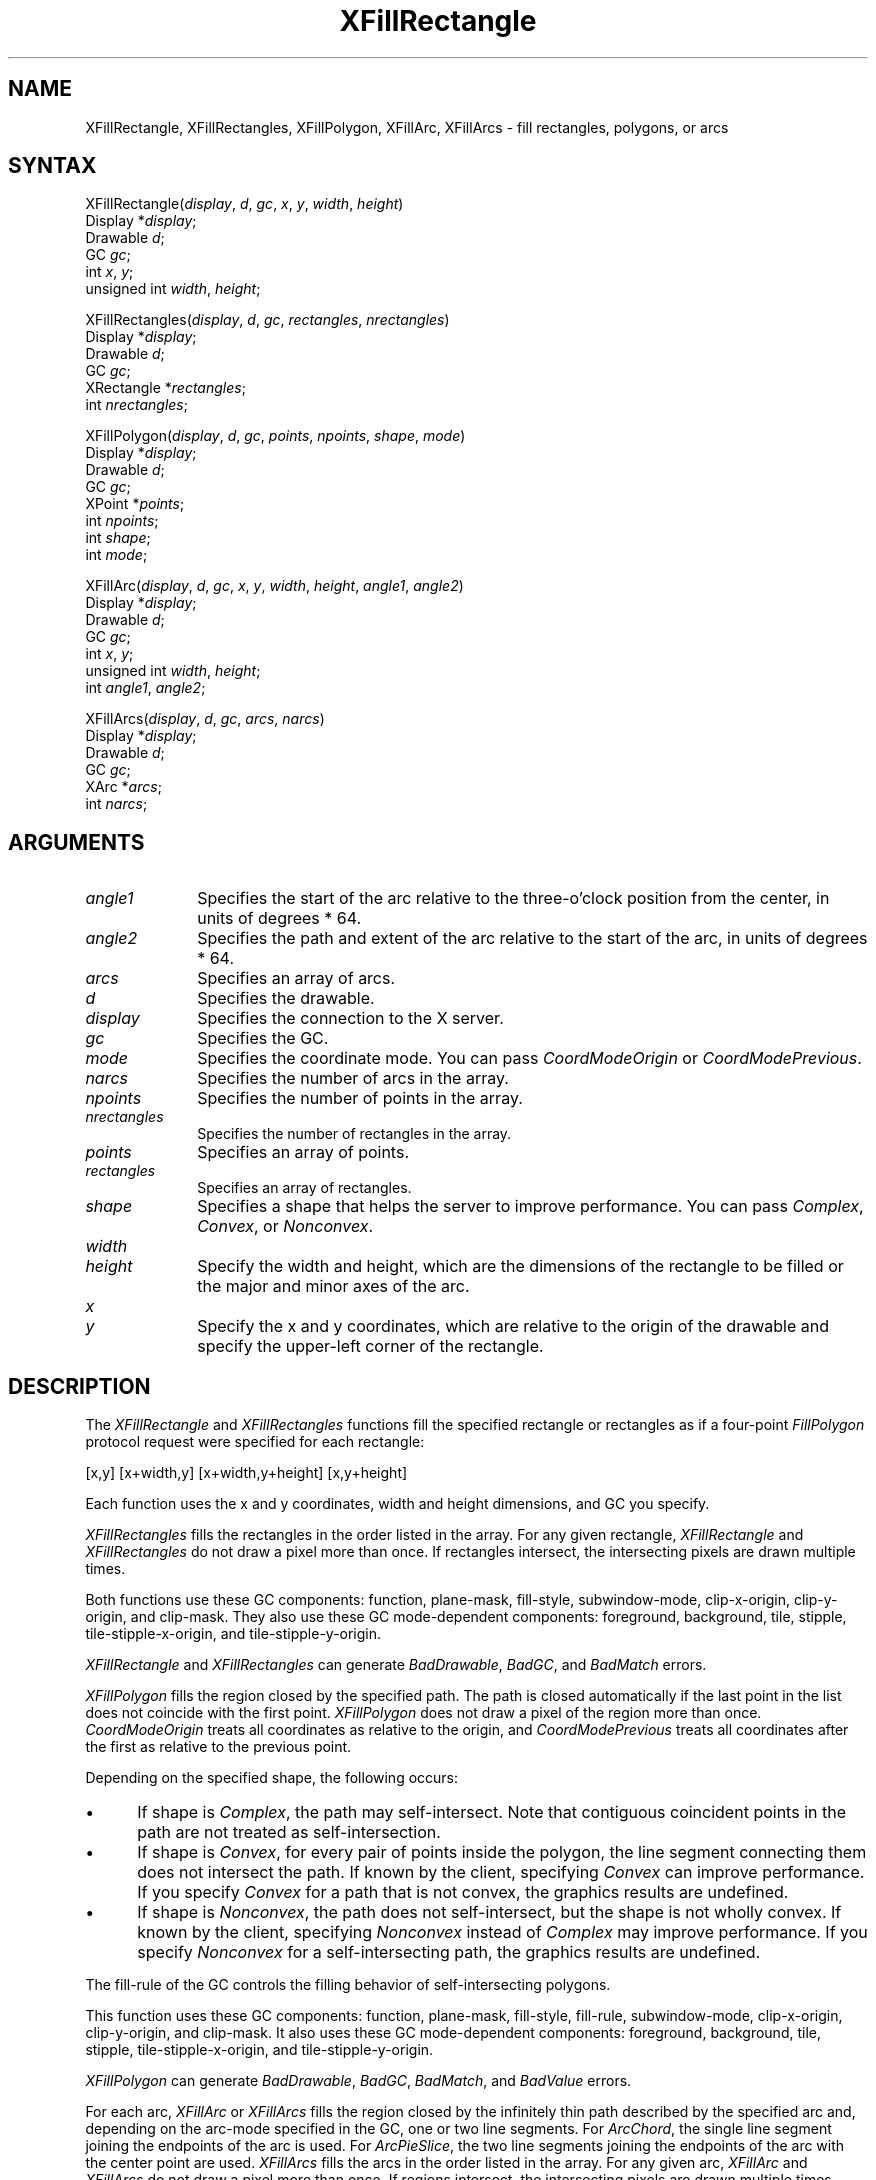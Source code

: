 .\" Copyright \(co 1985, 1986, 1987, 1988, 1989, 1990, 1991, 1994, 1996 X Consortium
.\"
.\" Permission is hereby granted, free of charge, to any person obtaining
.\" a copy of this software and associated documentation files (the
.\" "Software"), to deal in the Software without restriction, including
.\" without limitation the rights to use, copy, modify, merge, publish,
.\" distribute, sublicense, and/or sell copies of the Software, and to
.\" permit persons to whom the Software is furnished to do so, subject to
.\" the following conditions:
.\"
.\" The above copyright notice and this permission notice shall be included
.\" in all copies or substantial portions of the Software.
.\"
.\" THE SOFTWARE IS PROVIDED "AS IS", WITHOUT WARRANTY OF ANY KIND, EXPRESS
.\" OR IMPLIED, INCLUDING BUT NOT LIMITED TO THE WARRANTIES OF
.\" MERCHANTABILITY, FITNESS FOR A PARTICULAR PURPOSE AND NONINFRINGEMENT.
.\" IN NO EVENT SHALL THE X CONSORTIUM BE LIABLE FOR ANY CLAIM, DAMAGES OR
.\" OTHER LIABILITY, WHETHER IN AN ACTION OF CONTRACT, TORT OR OTHERWISE,
.\" ARISING FROM, OUT OF OR IN CONNECTION WITH THE SOFTWARE OR THE USE OR
.\" OTHER DEALINGS IN THE SOFTWARE.
.\"
.\" Except as contained in this notice, the name of the X Consortium shall
.\" not be used in advertising or otherwise to promote the sale, use or
.\" other dealings in this Software without prior written authorization
.\" from the X Consortium.
.\"
.\" Copyright \(co 1985, 1986, 1987, 1988, 1989, 1990, 1991 by
.\" Digital Equipment Corporation
.\"
.\" Portions Copyright \(co 1990, 1991 by
.\" Tektronix, Inc.
.\"
.\" Permission to use, copy, modify and distribute this documentation for
.\" any purpose and without fee is hereby granted, provided that the above
.\" copyright notice appears in all copies and that both that copyright notice
.\" and this permission notice appear in all copies, and that the names of
.\" Digital and Tektronix not be used in in advertising or publicity pertaining
.\" to this documentation without specific, written prior permission.
.\" Digital and Tektronix makes no representations about the suitability
.\" of this documentation for any purpose.
.\" It is provided ``as is'' without express or implied warranty.
.\" 
.ds xT X Toolkit Intrinsics \- C Language Interface
.ds xW Athena X Widgets \- C Language X Toolkit Interface
.ds xL Xlib \- C Language X Interface
.ds xC Inter-Client Communication Conventions Manual
.na
.de Ds
.nf
.\\$1D \\$2 \\$1
.ft 1
.\".ps \\n(PS
.\".if \\n(VS>=40 .vs \\n(VSu
.\".if \\n(VS<=39 .vs \\n(VSp
..
.de De
.ce 0
.if \\n(BD .DF
.nr BD 0
.in \\n(OIu
.if \\n(TM .ls 2
.sp \\n(DDu
.fi
..
.de FD
.LP
.KS
.TA .5i 3i
.ta .5i 3i
.nf
..
.de FN
.fi
.KE
.LP
..
.de IN		\" send an index entry to the stderr
..
.de C{
.KS
.nf
.D
.\"
.\"	choose appropriate monospace font
.\"	the imagen conditional, 480,
.\"	may be changed to L if LB is too
.\"	heavy for your eyes...
.\"
.ie "\\*(.T"480" .ft L
.el .ie "\\*(.T"300" .ft L
.el .ie "\\*(.T"202" .ft PO
.el .ie "\\*(.T"aps" .ft CW
.el .ft R
.ps \\n(PS
.ie \\n(VS>40 .vs \\n(VSu
.el .vs \\n(VSp
..
.de C}
.DE
.R
..
.de Pn
.ie t \\$1\fB\^\\$2\^\fR\\$3
.el \\$1\fI\^\\$2\^\fP\\$3
..
.de ZN
.ie t \fB\^\\$1\^\fR\\$2
.el \fI\^\\$1\^\fP\\$2
..
.de hN
.ie t <\fB\\$1\fR>\\$2
.el <\fI\\$1\fP>\\$2
..
.de NT
.ne 7
.ds NO Note
.if \\n(.$>$1 .if !'\\$2'C' .ds NO \\$2
.if \\n(.$ .if !'\\$1'C' .ds NO \\$1
.ie n .sp
.el .sp 10p
.TB
.ce
\\*(NO
.ie n .sp
.el .sp 5p
.if '\\$1'C' .ce 99
.if '\\$2'C' .ce 99
.in +5n
.ll -5n
.R
..
.		\" Note End -- doug kraft 3/85
.de NE
.ce 0
.in -5n
.ll +5n
.ie n .sp
.el .sp 10p
..
.ny0
.TH XFillRectangle 3X11 "Release 6.3" "X Version 11" "XLIB FUNCTIONS"
.SH NAME
XFillRectangle, XFillRectangles, XFillPolygon, XFillArc, XFillArcs \- fill rectangles, polygons, or arcs
.SH SYNTAX
XFillRectangle\^(\^\fIdisplay\fP, \fId\fP\^, \fIgc\fP\^, \fIx\fP\^, \fIy\fP\^, \fIwidth\fP\^, \fIheight\fP\^)
.br
      Display *\fIdisplay\fP\^;
.br
      Drawable \fId\fP\^;
.br
      GC \fIgc\fP\^;
.br
      int \fIx\fP\^, \fIy\fP\^;
.br
      unsigned int \fIwidth\fP\^, \fIheight\fP\^;
.LP
XFillRectangles\^(\^\fIdisplay\fP, \fId\fP\^, \fIgc\fP\^, \fIrectangles\fP\^, \fInrectangles\fP\^)
.br
      Display *\fIdisplay\fP\^;
.br
      Drawable \fId\fP\^;
.br
      GC \fIgc\fP\^;
.br
      XRectangle *\fIrectangles\fP\^;
.br
      int \fInrectangles\fP\^;
.LP
XFillPolygon\^(\^\fIdisplay\fP, \fId\fP\^, \fIgc\fP\^, \fIpoints\fP\^, \fInpoints\fP\^, \fIshape\fP\^, \fImode\fP\^)
.br
      Display *\fIdisplay\fP\^;
.br
      Drawable \fId\fP\^;
.br
      GC \fIgc\fP\^;
.br
      XPoint *\fIpoints\fP\^;
.br
      int \fInpoints\fP\^;
.br
      int \fIshape\fP\^; 
.br
      int \fImode\fP\^; 
.LP
XFillArc\^(\^\fIdisplay\fP, \fId\fP\^, \fIgc\fP\^,  \fIx\fP\^, \fIy\fP\^, \fIwidth\fP\^, \fIheight\fP\^, \fIangle1\fP\^, \fIangle2\fP\^)
.br
      Display *\fIdisplay\fP\^;
.br
      Drawable \fId\fP\^;
.br
      GC \fIgc\fP\^;
.br
      int \fIx\fP\^, \fIy\fP\^;
.br
      unsigned int \fIwidth\fP\^, \fIheight\fP\^;
.br
      int \fIangle1\fP\^, \fIangle2\fP\^;
.LP
XFillArcs\^(\^\fIdisplay\fP, \fId\fP\^, \fIgc\fP\^, \fIarcs\fP\^, \fInarcs\fP\^)
.br
      Display *\fIdisplay\fP\^;
.br
      Drawable \fId\fP\^;
.br
      GC \fIgc\fP\^;
.br
      XArc *\fIarcs\fP\^;
.br
      int \fInarcs\fP\^;
.SH ARGUMENTS
.IP \fIangle1\fP 1i
Specifies the start of the arc relative to the three-o'clock position
from the center, in units of degrees * 64.
.IP \fIangle2\fP 1i
Specifies the path and extent of the arc relative to the start of the
arc, in units of degrees * 64.
.IP \fIarcs\fP 1i
Specifies an array of arcs.
.IP \fId\fP 1i
Specifies the drawable. 
.IP \fIdisplay\fP 1i
Specifies the connection to the X server.
.IP \fIgc\fP 1i
Specifies the GC.
.IP \fImode\fP 1i
Specifies the coordinate mode. 
You can pass
.ZN CoordModeOrigin
or
.ZN CoordModePrevious .
.IP \fInarcs\fP 1i
Specifies the number of arcs in the array.
.IP \fInpoints\fP 1i
Specifies the number of points in the array.
.IP \fInrectangles\fP 1i
Specifies the number of rectangles in the array.
.IP \fIpoints\fP 1i
Specifies an array of points.
.IP \fIrectangles\fP 1i
Specifies an array of rectangles.
.IP \fIshape\fP 1i
Specifies a shape that helps the server to improve performance.
You can pass 
.ZN Complex , 
.ZN Convex , 
or 
.ZN Nonconvex .
.ds Wh , which are the dimensions of the rectangle to be filled \
or the major and minor axes of the arc
.IP \fIwidth\fP 1i
.br
.ns
.IP \fIheight\fP 1i
Specify the width and height\*(Wh.
.ds Xy , which are relative to the origin of the drawable \
and specify the upper-left corner of the rectangle
.IP \fIx\fP 1i
.br
.ns
.IP \fIy\fP 1i
Specify the x and y coordinates\*(Xy.
.SH DESCRIPTION
The
.ZN XFillRectangle
and
.ZN XFillRectangles
functions fill the specified rectangle or rectangles
as if a four-point 
.ZN FillPolygon
protocol request were specified for each rectangle:
.LP
.Ds
[x,y] [x+width,y] [x+width,y+height] [x,y+height]
.De
.LP
Each function uses the x and y coordinates,
width and height dimensions, and GC you specify.
.LP
.ZN XFillRectangles
fills the rectangles in the order listed in the array.  
For any given rectangle,
.ZN XFillRectangle
and
.ZN XFillRectangles
do not draw a pixel more than once.  
If rectangles intersect, the intersecting pixels are
drawn multiple times.
.LP
Both functions use these GC components: 
function, plane-mask, fill-style, subwindow-mode, 
clip-x-origin, clip-y-origin, and clip-mask.
They also use these GC mode-dependent components: 
foreground, background, tile, stipple, tile-stipple-x-origin, 
and tile-stipple-y-origin.
.LP
.ZN XFillRectangle
and
.ZN XFillRectangles
can generate
.ZN BadDrawable ,
.ZN BadGC ,
and
.ZN BadMatch 
errors.
.LP
.ZN XFillPolygon 
fills the region closed by the specified path.
The path is closed
automatically if the last point in the list does not coincide with the
first point.
.ZN XFillPolygon
does not draw a pixel of the region more than once.
.ZN CoordModeOrigin
treats all coordinates as relative to the origin,
and
.ZN CoordModePrevious
treats all coordinates after the first as relative to the previous point.
.LP
Depending on the specified shape, the following occurs: 
.IP \(bu 5
If shape is
.ZN Complex , 
the path may self-intersect. 
Note that contiguous coincident points in the path are not treated 
as self-intersection.
.IP \(bu 5
If shape is
.ZN Convex , 
for every pair of points inside the polygon,
the line segment connecting them does not intersect the path.
If known by the client,
specifying 
.ZN Convex 
can improve performance.  
If you specify
.ZN Convex 
for a path that is not convex, 
the graphics results are undefined.
.IP \(bu 5
If shape is
.ZN Nonconvex , 
the path does not self-intersect, but the shape is not
wholly convex. 
If known by the client, 
specifying 
.ZN Nonconvex 
instead of
.ZN Complex 
may improve performance.  
If you specify
.ZN Nonconvex 
for a self-intersecting path, the graphics results are undefined.
.LP
The fill-rule of the GC controls the filling behavior of 
self-intersecting polygons.
.LP
This function uses these GC components: 
function, plane-mask, fill-style, fill-rule, subwindow-mode, clip-x-origin, 
clip-y-origin, and clip-mask.
It also uses these GC mode-dependent components: 
foreground, background, tile, stipple, tile-stipple-x-origin, 
and tile-stipple-y-origin.
.LP
.ZN XFillPolygon
can generate
.ZN BadDrawable ,
.ZN BadGC ,
.ZN BadMatch ,
and
.ZN BadValue 
errors.
.LP
For each arc, 
.ZN XFillArc
or
.ZN XFillArcs
fills the region closed by the infinitely thin path
described by the specified arc and, depending on the 
arc-mode specified in the GC, one or two line segments. 
For 
.ZN ArcChord , 
the single line segment joining the endpoints of the arc is used.  
For 
.ZN ArcPieSlice ,
the two line segments joining the endpoints of the arc with the center
point are used.  
.ZN XFillArcs
fills the arcs in the order listed in the array.  
For any given arc,  
.ZN XFillArc
and
.ZN XFillArcs
do not draw a pixel more than once.  
If regions intersect, 
the intersecting pixels are drawn multiple times.
.LP
Both functions use these GC components: 
function, plane-mask, fill-style, arc-mode, subwindow-mode, clip-x-origin, 
clip-y-origin, and clip-mask.
They also use these GC mode-dependent components: 
foreground, background, tile, stipple, tile-stipple-x-origin, 
and tile-stipple-y-origin.
.LP
.ZN XFillArc
and
.ZN XFillArcs
can generate
.ZN BadDrawable ,
.ZN BadGC ,
and
.ZN BadMatch 
errors.
.SH DIAGNOSTICS
.TP 1i
.ZN BadDrawable
A value for a Drawable argument does not name a defined Window or Pixmap.
.TP 1i
.ZN BadGC
A value for a GContext argument does not name a defined GContext.
.TP 1i
.ZN BadMatch
An
.ZN InputOnly
window is used as a Drawable.
.TP 1i
.ZN BadMatch
Some argument or pair of arguments has the correct type and range but fails
to match in some other way required by the request.
.TP 1i
.ZN BadValue
Some numeric value falls outside the range of values accepted by the request.
Unless a specific range is specified for an argument, the full range defined
by the argument's type is accepted.  Any argument defined as a set of
alternatives can generate this error.
.SH "SEE ALSO"
XDrawArc(3X11),
XDrawPoint(3X11),
XDrawRectangle(3X11)
.br
\fI\*(xL\fP
